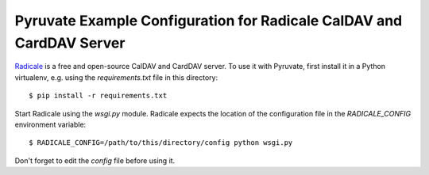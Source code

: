 Pyruvate Example Configuration for Radicale CalDAV and CardDAV Server
=====================================================================

`Radicale <https://radicale.org>`_ is a free and open-source CalDAV and CardDAV server.
To use it with Pyruvate, first install it in a Python virtualenv, e.g. using the `requirements.txt` file in this directory::

    $ pip install -r requirements.txt

Start Radicale using the `wsgi.py` module.
Radicale expects the location of the configuration file in the `RADICALE_CONFIG` environment variable::

    $ RADICALE_CONFIG=/path/to/this/directory/config python wsgi.py

Don't forget to edit the `config` file before using it.
